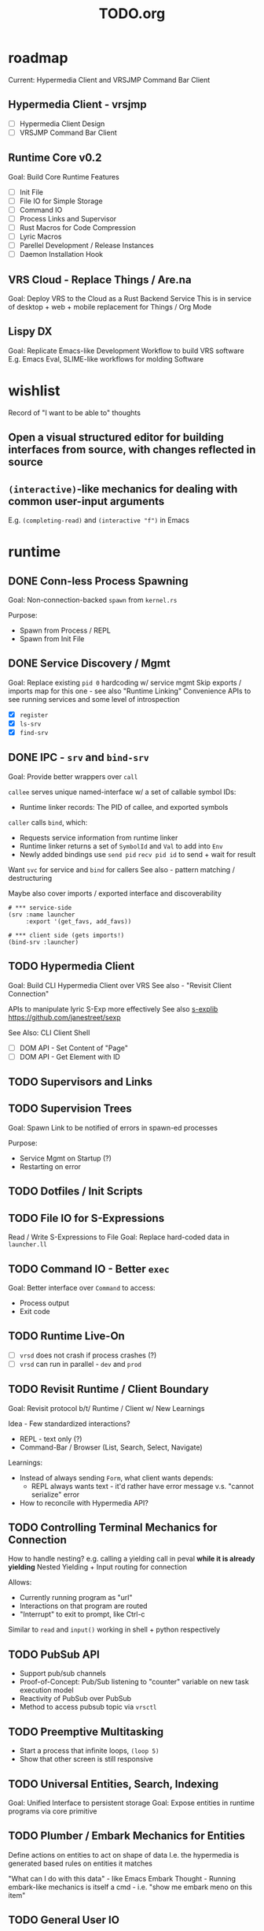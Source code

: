 #+TITLE: TODO.org

* roadmap

Current: Hypermedia Client and VRSJMP Command Bar Client

** Hypermedia Client - vrsjmp

- [ ] Hypermedia Client Design
- [ ] VRSJMP Command Bar Client

** Runtime Core v0.2

Goal: Build Core Runtime Features

- [ ] Init File
- [ ] File IO for Simple Storage
- [ ] Command IO
- [ ] Process Links and Supervisor
- [ ] Rust Macros for Code Compression
- [ ] Lyric Macros
- [ ] Parellel Development / Release Instances
- [ ] Daemon Installation Hook
  
** VRS Cloud - Replace Things / Are.na

Goal: Deploy VRS to the Cloud as a Rust Backend Service
This is in service of desktop + web + mobile replacement for Things / Org Mode

** Lispy DX

Goal: Replicate Emacs-like Development Workflow to build VRS software
E.g. Emacs Eval, SLIME-like workflows for molding Software

* wishlist
Record of "I want to be able to" thoughts
** Open a visual structured editor for building interfaces from source, with changes reflected in source
** =(interactive)=-like mechanics for dealing with common user-input arguments
E.g. =(completing-read)= and =(interactive "f")= in Emacs
* runtime
** DONE Conn-less Process Spawning
Goal: Non-connection-backed =spawn= from =kernel.rs=

Purpose:
- Spawn from Process / REPL
- Spawn from Init File

** DONE Service Discovery / Mgmt
Goal: Replace existing =pid 0= hardcoding w/ service mgmt
Skip exports / imports map for this one - see also "Runtime Linking"
Convenience APIs to see running services and some level of introspection

- [X] =register=
- [X] =ls-srv=
- [X] =find-srv=

** DONE IPC - =srv= and =bind-srv=

Goal: Provide better wrappers over =call=

=callee= serves unique named-interface w/ a set of callable symbol IDs:
- Runtime linker records: The PID of callee, and exported symbols

=caller= calls =bind=, which:
- Requests service information from runtime linker
- Runtime linker returns a set of =SymbolId= and =Val= to add into =Env=
- Newly added bindings use =send pid= =recv pid id= to send + wait for result


Want =svc= for service and =bind= for callers
See also - pattern matching / destructuring

Maybe also cover imports / exported interface and discoverability

#+begin_src lyric
# *** service-side
(srv :name launcher
     :export '(get_favs, add_favs))

# *** client side (gets imports!)
(bind-srv :launcher)
#+end_src

** TODO Hypermedia Client
Goal: Build CLI Hypermedia Client over VRS
See also - "Revisit Client Connection"

APIs to manipulate lyric S-Exp more effectively
See also [[https://github.com/janestreet/sexplib][s-explib]]
https://github.com/janestreet/sexp

See Also: CLI Client Shell

- [ ] DOM API - Set Content of "Page"
- [ ] DOM API - Get Element with ID

** TODO Supervisors and Links
** TODO Supervision Trees
Goal: Spawn Link to be notified of errors in spawn-ed processes

Purpose:
- Service Mgmt on Startup (?)
- Restarting on error

** TODO Dotfiles / Init Scripts
** TODO File IO for S-Expressions

Read / Write S-Expressions to File
Goal: Replace hard-coded data in =launcher.ll=

** TODO Command IO - Better =exec=

Goal: Better interface over =Command= to access:
- Process output
- Exit code

** TODO Runtime Live-On
- [ ] =vrsd= does not crash if process crashes (?)
- [ ] =vrsd= can run in parallel - =dev= and =prod=
** TODO Revisit Runtime / Client Boundary
Goal: Revisit protocol b/t/ Runtime / Client w/ New Learnings

Idea - Few standardized interactions?
- REPL - text only (?)
- Command-Bar /  Browser (List, Search, Select, Navigate)

Learnings:
- Instead of always sending =Form=, what client wants depends:
   - REPL always wants text - it'd rather have error message v.s. "cannot
     serialize" error
- How to reconcile with Hypermedia API?

** TODO Controlling Terminal Mechanics for Connection

How to handle nesting? e.g. calling a yielding call in peval *while it is already yielding*
Nested Yielding + Input routing for connection

Allows:
- Currently running program as "url"
- Interactions on that program are routed
- "Interrupt" to exit to prompt, like Ctrl-c

Similar to =read= and =input()= working in shell + python respectively
** TODO PubSub API
- Support pub/sub channels
- Proof-of-Concept: Pub/Sub listening to "counter" variable on new task execution model
- Reactivity of PubSub over PubSub
- Method to access pubsub topic via =vrsctl=
** TODO Preemptive Multitasking

- Start a process that infinite loops, =(loop 5)=
- Show that other screen is still responsive

** TODO Universal Entities, Search, Indexing
Goal: Unified Interface to persistent storage
Goal: Expose entities in runtime programs via core primitive

** TODO Plumber / Embark Mechanics for Entities
Define actions on entities to act on shape of data
I.e. the hypermedia is generated based rules on entities it matches

"What can I do with this data" - like Emacs Embark
Thought - Running embark-like mechanics is itself a cmd - i.e. "show me embark
meno on this item"

** TODO General User IO
Give VRs capability to see (web pages, screen), Hear (user, text) and prompt for
input (text, voice, selection)
** TODO Sqlite IO for S-Expressions
* lyric lang
** DONE Add =cond=
Add =cond= macro to avoid pyramid of =if=.

** DONE Destructuring =def=
** DONE Pattern Matching / Destructuring
Goal: Provide way to extract params from messages w/o indexing

** DONE Add =match= 
Add pattern matching conditional branching
Test: Make sure that =(a b a)= only matches =(1 2 1)= but not =(1 2 3)=
** TODO quasiquote, unquote, unquote-splice
** TODO Macros
- [ ] [[https://www.youtube.com/watch?v=M4qj2ictRpg&t=22s][Gavin - Macros in ELisp]]
- [ ] [[https://www.youtube.com/watch?v=_WLauBkO5rI][Emacs Elements - Macros]]
** TODO Pipeline Macros / Threading Operator
(Streaming?)
https://clojure.org/guides/threading_macros
- Thread first, thread last, etc
** TODO Colocated Docstring for =defn=
** TODO Conditional Operators =not=, =and=, and =or=
=and EXPR...= - left-to-right, and stop if one expr evaluates to =#f=. Otherwise =#t=
=or= - left-to-right, stop if one expr evaluates to NOT =#f=
** TODO Function Calling Arguments - Lambda Lists
Support richer lambda list

Alternate Idea: Only support =rest= - but build convenience for:
- Supplying value for optional arg from =rest= list
- Extracting keyword argument from =rest= list

- [ ] =optional=
- [ ] =rest=
- [ ] =keyword= arguments

** TODO Math Operators =-=
** TODO Pinning Symbols in Pattern Matches

Using the *value* of symbol instead of symbol

E.g. =(match '(+ a b)= would not work, since =+= would be bound to =Val::Symbol=
instead of =Val::NativeFn=

** TODO Fiber API within lyric
Allow creating and running fibers within lyric?
E.g. Use Yielding Function as an Iterator
** TODO Local Variables in Stack Frame

CallFrames have base pointer to stack
Local variable access is relative to base pointer
Removes need for Env - Env is implicit (?)

Wait... how do closures work?
** TODO Pretty Printing Code and S-Expressions
* live on
** TODO Init File
Goal: Replace =/scripts/serve.sh= hack w/ proper init rcfile load path

** TODO Log File
Goal: Introspect running runtime via logs

** TODO Better Errors - Process Tombstones?

Better Error Reporting when Process Crashes
Lots of noise for fiber execution.

#+begin_src rust
// E.g. below fails in =call= BUT the real error is at ping_pong :exports '(echo) - echo is not defined for this program
let echo_prog = r#" (begin 
    (spawn (lambda () (begin
        (defn ping (msg) (list "pong" msg))
        (defn pong (msg) (list "ping" msg))
        (srv :name :ping_pong :exports '(echo)))))
    (list
        (call (find-srv :ping_pong) '(:ping "hi"))
        (call (find-srv :ping_pong) '(:pong "bye")))
)"#;

#+end_src
** TODO Hot Reload / Auto Restart
Goal: When runtime crashes, auto restart

** TODO Demo: Timeline + Capture + Todo + Notes
Quickly capture notes, todos, thoughts, tasks
Recall + Search them
** TODO Demo: Command Bar: Use Query String in Hypermedia Interaction
Use query string! e.g.:
- Open URL typed, instead of selecting item
- Pass query string to command
- Run CLI command from launchbar
** TODO Demo: Process Manager over =ps=
Exercises Embark Mechanics + Consuming Program Output
Generate hypermedia based on =ps= output
** TODO Notification Service
* rnd
** TODO LLM Blocks

Macro expansions, powered by LLM to generate UI
Use bret-blocks to interactively tweak

#+begin_src janet
# Key idea: It's generated, and prompt is inline - but evaluation is NOT at runtime. Develop time expansion
(prompt "An user interface for X"
    ...)
#+end_src

** TODO Durable Execution
Goal: Recovering from process or host failure
** TODO Program Migration
Goal: Moving snapshot of running program from machine to machine
** TODO Agent Programs
* testing
** TODO More Test Cases for Message Passing
- [ ] Test Cases:
   - [ ] Calling =recv= FIRST, then =send=
   - [ ] Calling =send= FIRST, then =recv=
   - [ ] Calling =recv= for specific pattern
** TODO Test Cases for Def, Get, Set, at different scopes

Replicate tests in env.rs to eval.rs

- get local in parent
- get local in child
- get parent in child
- set parent in child
- Two things capturing a parent, and each setting and updating it

* debt  
** TODO Native Bindings that should be =Lambda=
E.g. built-in lambda bindings - e.g. =call_fn=

#+begin_src rust
/// Binding for call
pub(crate) fn call_fn() -> Lambda {
    Lambda {
        params: vec![SymbolId::from("pid"), SymbolId::from("msg")],
        code: compile(
            &parse(
                r#"
            (begin
                (def r (ref))
                (send pid (list r (self) msg))
                (get (recv (list r 'any)) 1))
        "#,
            )
            .unwrap()
            .into(),
        )
        .unwrap(),
        parent: None,
    }
}
#+end_src

** TODO Native Bindings w/ hand-rolled macos
E.g. =srv= definition - =srv_fn=

** TODO Fiber Execution
Revisit =Fiber= and =CallStack= code

* tooling
** TODO Debuggers and Breakpoints
** TODO Editorialize History / Interaction
Seamless flow from REPL / Past Interaction, into durable program

** TODO Interactive Inspection in Emacs

E.g. See values
E.g. See value of =watch=-ed topic

** TODO Test Runner
** TODO Expect Testing
See Jane Street
** TODO Observer
See:
- Processes / Services
- Messages
** TODO Structured Editor
** TODO Victor Blocks

https://recurse.zulipchat.com/#narrow/stream/102312-consciousness/topic/Leo.20Shimonaka/near/396280622

Inspiration - Bret Victor Ladders of Abstraction

Quickly do interactive "prop testing"
- Go from a function
- Parameterize over range of values
- Immediately see output results

Do this... in source?

Extend to visual elements? UI:
- Visually drag and adjust parameters, which get reflected in source

#+begin_src lyric
(defn my-fn (a b)
    (+ a b))

(defn my-ui (title subtitle)
    (list :title title
          :subtitle subtitle))

(bret-block
    (my-fn (a :from 0 :to 10)
           (b :from 0 :to 10))
    ; => See matrix of results

    (render (my-ui (title :in '("ONE" "TWO" ...))
                   (subtitle in '("one" "two" ...))))
)
#+end_src

**** TODO learn - Charles - Fern

* shell
** TODO CLI Client Shell
- [ ] CLI to subscribe to a topic that is the "interface"
- [ ] Hypermedia Interface shows the "Actions"
- [ ] "Search Query" can be provided via CLI
- [ ] Actions can be invoked via CLI - Opening Apps, URLs, "Pushing" secondary
  menus

** TODO Voice Client Shell
* integration
** TODO Selected Text
** TODO Clipboard
** TODO Browser Page
** TODO Image
* perf
** TODO Use FxHash
** TODO String Interning
** TODO Compact Bytecode
** TODO Tail-Call Optimization
* bugs
** TODO Busy Looper sometimes Crashes Runtime
** TODO =(begin)= should push =nil= if there are no body statements
** TODO =(if ...)= without =else-form= should return =nil=
** TODO =(loop 0)= blocks new connection only via REPL, but not =vrsctl -c "(loop 0)"=
** TODO Using =(map (ps) (lambda (p) (kill p)))= results in runtime crash sometimes
** TODO Disconnecting from REPL after running =loop 0= does not quit as expected.

